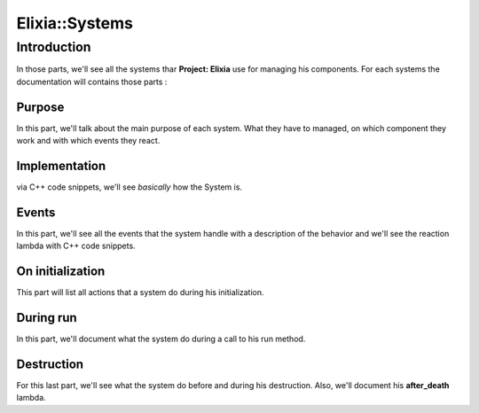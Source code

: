 Elixia::Systems
===============

Introduction
------------

In those parts, we'll see all the systems thar **Project: Elixia** use for managing his components. For each systems the documentation will contains those parts :

Purpose
*******

In this part, we'll talk about the main purpose of each system. What they have to managed, on which component they work and with which events they react.

Implementation
**************

via C++ code snippets, we'll see `basically` how the System is.

Events
******

In this part, we'll see all the events that the system handle with a description of the behavior and we'll see the reaction lambda with C++ code snippets.

On initialization
*****************

This part will list all actions that a system do during his initialization.

During run
**********

In this part, we'll document what the system do during a call to his run method.

Destruction
***********

For this last part, we'll see what the system do before and during his destruction. Also, we'll document his **after_death** lambda.
